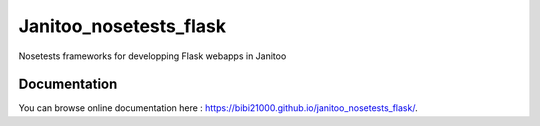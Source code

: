=======================
Janitoo_nosetests_flask
=======================

Nosetests frameworks for developping Flask webapps in Janitoo

Documentation
=============
You can browse online documentation here : https://bibi21000.github.io/janitoo_nosetests_flask/.
